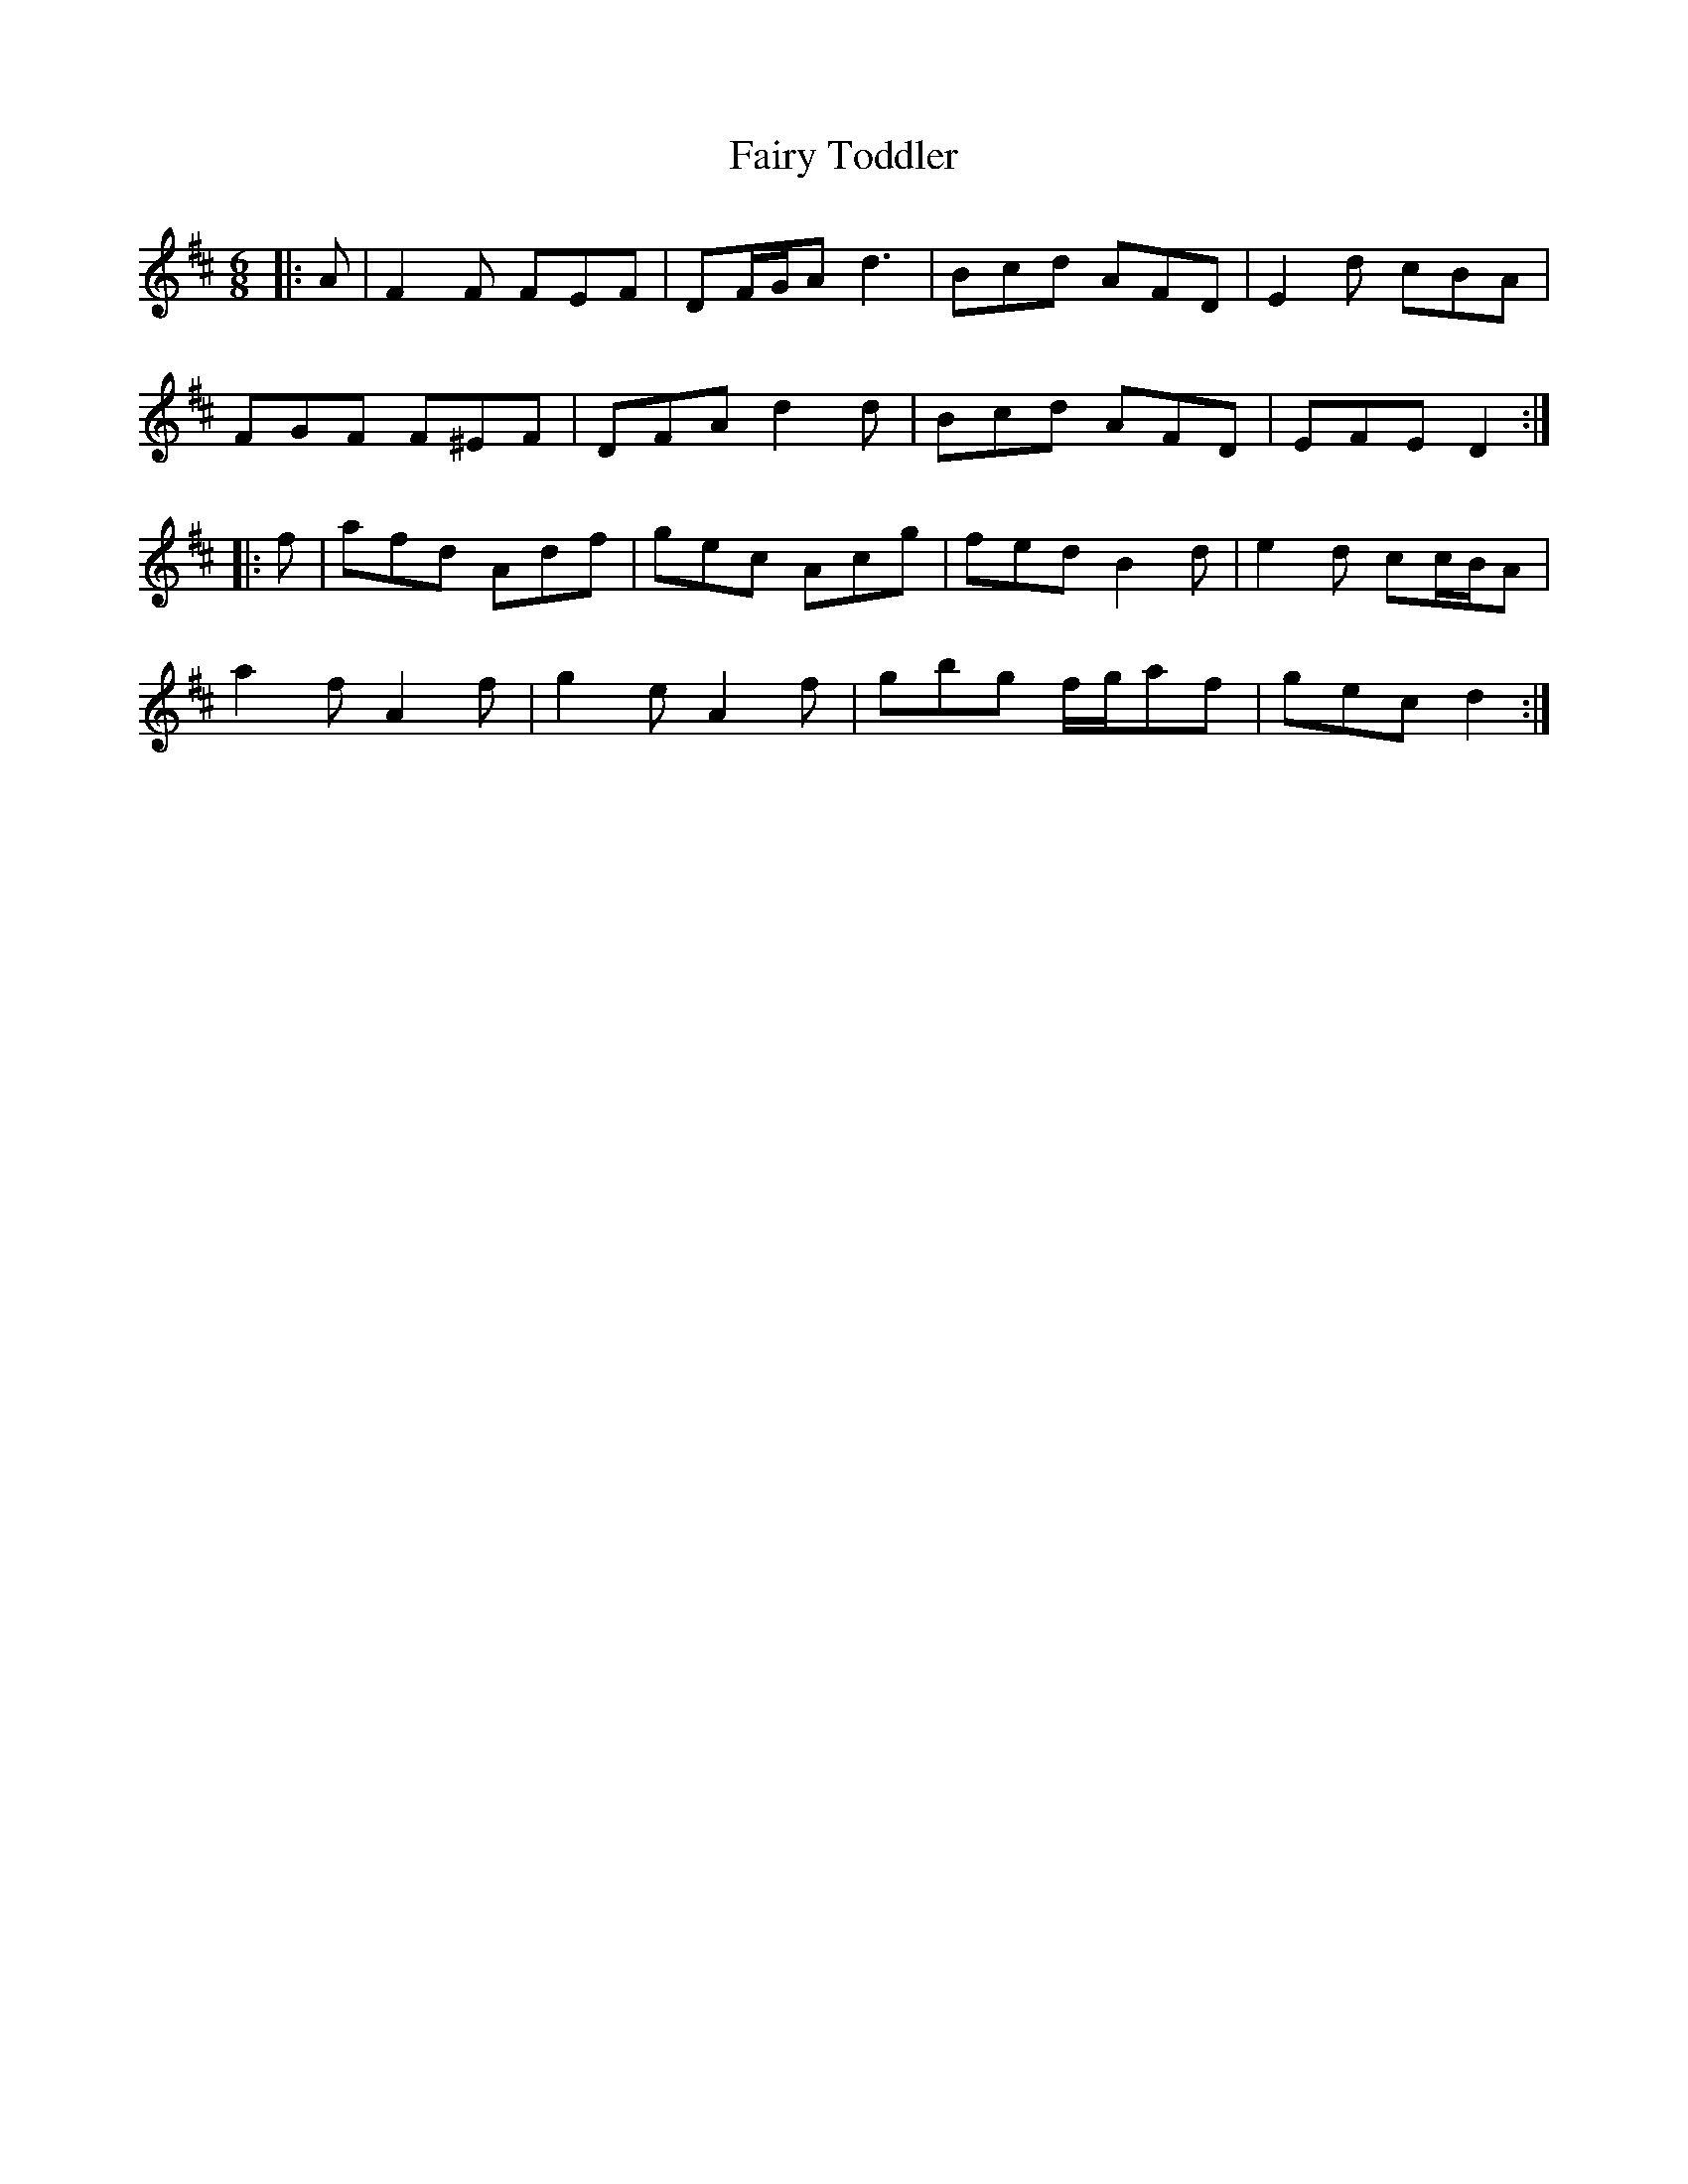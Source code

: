 X: 12303
T: Fairy Toddler
R: jig
M: 6/8
K: Dmajor
|:A|F2 F FEF|DF/G/A d3|Bcd AFD|E2 d cBA|
FGF F^EF|DFA d2 d|Bcd AFD|EFE D2:|
|:f|afd Adf|gec Acg|fed B2 d|e2 d cc/B/A|
a2 f A2 f|g2 e A2 f|gbg f/g/af|gec d2:|

